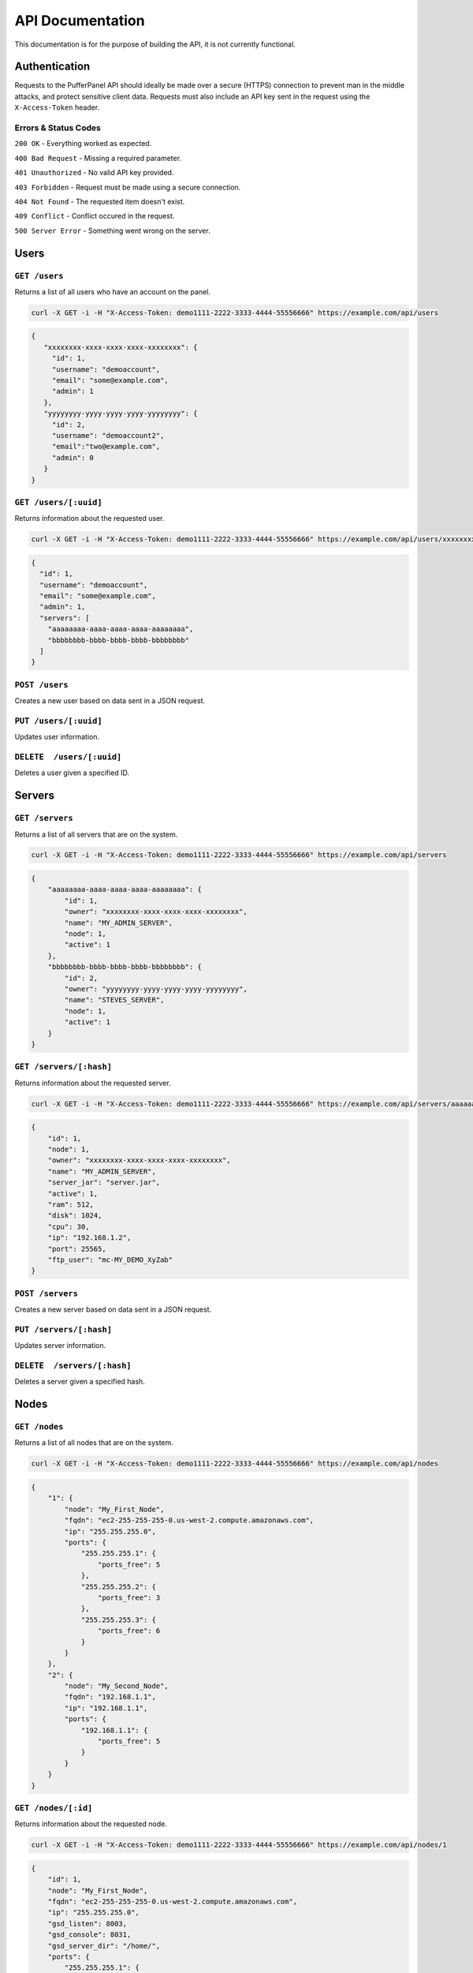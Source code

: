 API Documentation
=================
This documentation is for the purpose of building the API, it is not currently functional.

Authentication
--------------
Requests to the PufferPanel API should ideally be made over a secure (HTTPS) connection to prevent man in the middle attacks, and protect sensitive client data.
Requests must also include an API key sent in the request using the ``X-Access-Token`` header.

Errors & Status Codes
^^^^^^^^^^^^^^^^^^^^^
``200 OK`` - Everything worked as expected.

``400 Bad Request`` - Missing a required parameter.

``401 Unauthorized`` - No valid API key provided.

``403 Forbidden`` - Request must be made using a secure connection.

``404 Not Found`` - The requested item doesn't exist.

``409 Conflict`` - Conflict occured in the request.

``500 Server Error`` - Something went wrong on the server.

Users
-----
``GET /users``
^^^^^^^^^^^^^^
Returns a list of all users who have an account on the panel.

.. code-block:: curl

  curl -X GET -i -H "X-Access-Token: demo1111-2222-3333-4444-55556666" https://example.com/api/users

.. code-block:: json

  {
     "xxxxxxxx-xxxx-xxxx-xxxx-xxxxxxxx": {
       "id": 1,
       "username": "demoaccount",
       "email": "some@example.com",
       "admin": 1
     },
     "yyyyyyyy-yyyy-yyyy-yyyy-yyyyyyyy": {
       "id": 2,
       "username": "demoaccount2",
       "email":"two@example.com",
       "admin": 0
     }
  }

``GET /users/[:uuid]``
^^^^^^^^^^^^^^^^^^^^^^
Returns information about the requested user.

.. code-block:: curl

  curl -X GET -i -H "X-Access-Token: demo1111-2222-3333-4444-55556666" https://example.com/api/users/xxxxxxxx-xxxx-xxxx-xxxx-xxxxxxxx

.. code-block:: json

  {
    "id": 1,
    "username": "demoaccount",
    "email": "some@example.com",
    "admin": 1,
    "servers": [
      "aaaaaaaa-aaaa-aaaa-aaaa-aaaaaaaa",
      "bbbbbbbb-bbbb-bbbb-bbbb-bbbbbbbb"
    ]
  }


``POST /users``
^^^^^^^^^^^^^^^
Creates a new user based on data sent in a JSON request.

``PUT /users/[:uuid]``
^^^^^^^^^^^^^^^^^^^^^^
Updates user information.

``DELETE  /users/[:uuid]``
^^^^^^^^^^^^^^^^^^^^^^^^^^
Deletes a user given a specified ID.

.. code-block

  https/1.x 200 OK

Servers
-------
``GET /servers``
^^^^^^^^^^^^^^^^
Returns a list of all servers that are on the system.

.. code-block:: curl

  curl -X GET -i -H "X-Access-Token: demo1111-2222-3333-4444-55556666" https://example.com/api/servers

.. code-block:: json

    {
        "aaaaaaaa-aaaa-aaaa-aaaa-aaaaaaaa": {
            "id": 1,
            "owner": "xxxxxxxx-xxxx-xxxx-xxxx-xxxxxxxx",
            "name": "MY_ADMIN_SERVER",
            "node": 1,
            "active": 1
        },
        "bbbbbbbb-bbbb-bbbb-bbbb-bbbbbbbb": {
            "id": 2,
            "owner": "yyyyyyyy-yyyy-yyyy-yyyy-yyyyyyyy",
            "name": "STEVES_SERVER",
            "node": 1,
            "active": 1
        }
    }

``GET /servers/[:hash]``
^^^^^^^^^^^^^^^^^^^^^^^^
Returns information about the requested server.

.. code-block:: curl

  curl -X GET -i -H "X-Access-Token: demo1111-2222-3333-4444-55556666" https://example.com/api/servers/aaaaaaaa-aaaa-aaaa-aaaa-aaaaaaaa

.. code-block:: json

    {
        "id": 1,
        "node": 1,
        "owner": "xxxxxxxx-xxxx-xxxx-xxxx-xxxxxxxx",
        "name": "MY_ADMIN_SERVER",
        "server_jar": "server.jar",
        "active": 1,
        "ram": 512,
        "disk": 1024,
        "cpu": 30,
        "ip": "192.168.1.2",
        "port": 25565,
        "ftp_user": "mc-MY_DEMO_XyZab"
    }

``POST /servers``
^^^^^^^^^^^^^^^^^
Creates a new server based on data sent in a JSON request.

``PUT /servers/[:hash]``
^^^^^^^^^^^^^^^^^^^^^^^^
Updates server information.

``DELETE  /servers/[:hash]``
^^^^^^^^^^^^^^^^^^^^^^^^^^^^
Deletes a server given a specified hash.

Nodes
-----
``GET /nodes``
^^^^^^^^^^^^^^^^^^^^
Returns a list of all nodes that are on the system.

.. code-block:: curl

  curl -X GET -i -H "X-Access-Token: demo1111-2222-3333-4444-55556666" https://example.com/api/nodes

.. code-block:: json

    {
        "1": {
            "node": "My_First_Node",
            "fqdn": "ec2-255-255-255-0.us-west-2.compute.amazonaws.com",
            "ip": "255.255.255.0",
            "ports": {
                "255.255.255.1": {
                    "ports_free": 5
                },
                "255.255.255.2": {
                    "ports_free": 3
                },
                "255.255.255.3": {
                    "ports_free": 6
                }
            }
        },
        "2": {
            "node": "My_Second_Node",
            "fqdn": "192.168.1.1",
            "ip": "192.168.1.1",
            "ports": {
                "192.168.1.1": {
                    "ports_free": 5
                }
            }
        }
    }

``GET /nodes/[:id]``
^^^^^^^^^^^^^^^^^^^^
Returns information about the requested node.

.. code-block:: curl

  curl -X GET -i -H "X-Access-Token: demo1111-2222-3333-4444-55556666" https://example.com/api/nodes/1

.. code-block:: json

    {
        "id": 1,
        "node": "My_First_Node",
        "fqdn": "ec2-255-255-255-0.us-west-2.compute.amazonaws.com",
        "ip": "255.255.255.0",
        "gsd_listen": 8003,
        "gsd_console": 8031,
        "gsd_server_dir": "/home/",
        "ports": {
            "255.255.255.1": {
                "25565": 1,
                "25566": 1,
                "25567": 1
            },
            "255.255.255.2": {
                "25565": 1,
                "25566": 1,
                "25567": 1,
                "25568": 0,
                "25569": 1,
                "25570": 1
            },
            "255.255.255.3": {
                "25565": 1,
                "25566": 1,
                "25567": 1,
                "25568": 1,
                "25569": 1,
                "25570": 1
            }
        },
        "servers": [
            "xxxxxxxx-xxxx-xxxx-xxxx-xxxxxxxx"
        ]
    }

``POST /nodes``
^^^^^^^^^^^^^^^^^^
Creates a new node based on data sent in a JSON request.

.. code-block:: json

    {
        "node": "My_Third_Node",
        "ip": "10.0.1.1",
        "ips": "10.0.1.1|25565-25580\n10.0.1.2|25565,25570-25580,25590\n10.0.1.2|25565",
        "(OPTIONAL) fqdn": "example.com",
        "(OPTIONAL) gsd_listen": 8003,
        "(OPTIONAL) gsd_console": 8031,
        "(OPTIONAL) gsd_server_dir": "/home/",
    }

.. code-block:: curl

  curl -X POST -i \
    -H "X-Access-Token: demo1111-2222-3333-4444-55556666" \
    -H "Content-Type: application/json" \
    -d '{"node": "My_Third_Node","ip": "10.0.1.1","ips": "10.0.1.1|25565-25580\n10.0.1.2|25565,25570-25580,25590\n10.0.1.2|25565"}'
    https://example.com/api/nodes

.. code-block:: json

  {
    "id": 3,
    "node": "My_Third_Node"
  }


``PUT /nodes/[:id]``
^^^^^^^^^^^^^^^^^^^^
Updates node information.
